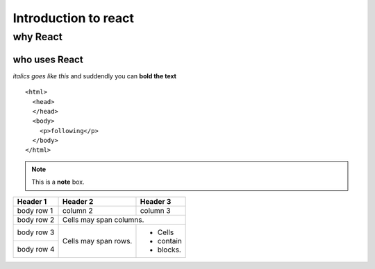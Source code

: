 =========================
Introduction to react
=========================

why React
---------

who uses React
~~~~~~~~~~~~~~

*italics goes like this* and suddendly you can **bold the text**

::

  <html>
    <head>
    </head>
    <body>
      <p>following</p>
    </body>
  </html>
  
.. note::  This is a **note** box.

+------------+------------+-----------+
| Header 1   | Header 2   | Header 3  |
+============+============+===========+
| body row 1 | column 2   | column 3  |
+------------+------------+-----------+
| body row 2 | Cells may span columns.|
+------------+------------+-----------+
| body row 3 | Cells may  | - Cells   |
+------------+ span rows. | - contain |
| body row 4 |            | - blocks. |
+------------+------------+-----------+
